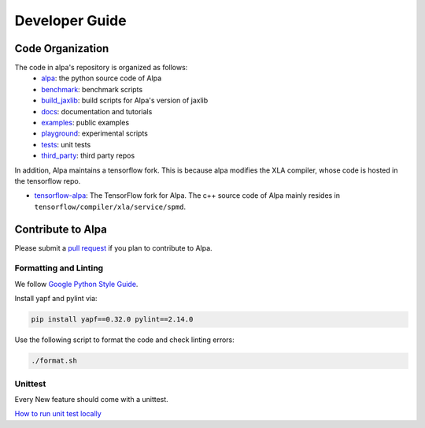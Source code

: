 ===============
Developer Guide
===============

Code Organization
=================

The code in alpa's repository is organized as follows:
  - `alpa <https://github.com/alpa-projects/alpa/tree/main/alpa>`__: the python source code of Alpa
  - `benchmark <https://github.com/alpa-projects/alpa/tree/main/benchmark>`__: benchmark scripts
  - `build_jaxlib <https://github.com/alpa-projects/alpa/tree/main/build_jaxlib>`__: build scripts for Alpa's version of jaxlib
  - `docs <https://github.com/alpa-projects/alpa/tree/main/docs>`__: documentation and tutorials
  - `examples <https://github.com/alpa-projects/alpa/tree/main/examples>`__: public examples
  - `playground <https://github.com/alpa-projects/alpa/tree/main/playground>`__: experimental scripts
  - `tests <https://github.com/alpa-projects/alpa/tree/main/tests>`__: unit tests
  - `third_party <https://github.com/alpa-projects/alpa/tree/main/third_party>`__: third party repos

In addition, Alpa maintains a tensorflow fork. This is because alpa modifies the XLA compiler, whose code
is hosted in the tensorflow repo.

- `tensorflow-alpa <https://github.com/alpa-projects/tensorflow-alpa>`__: The TensorFlow fork for Alpa.
  The c++ source code of Alpa mainly resides in ``tensorflow/compiler/xla/service/spmd``.


Contribute to Alpa
==================
Please submit a `pull request <https://github.com/alpa-projects/alpa/compare>`__ if you plan to contribute to Alpa.

Formatting and Linting
----------------------
We follow `Google Python Style Guide <https://google.github.io/styleguide/pyguide.html>`__.

Install yapf and pylint via:

.. code-block:: bash

    pip install yapf==0.32.0 pylint==2.14.0

Use the following script to format the code and check linting errors:

.. code-block:: bash

    ./format.sh

Unittest
--------
Every New feature should come with a unittest.

`How to run unit test locally <https://github.com/alpa-projects/alpa/tree/main/tests/README.md>`_
